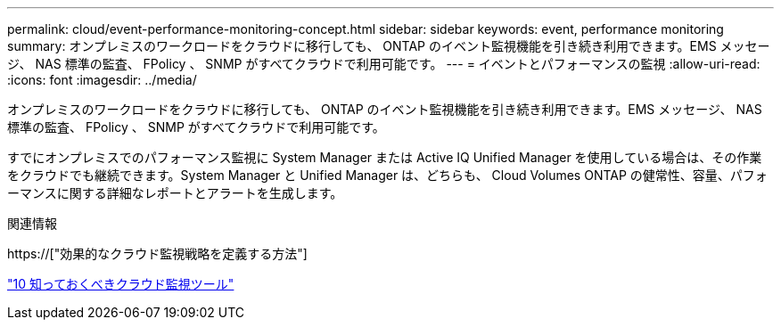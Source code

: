 ---
permalink: cloud/event-performance-monitoring-concept.html 
sidebar: sidebar 
keywords: event, performance monitoring 
summary: オンプレミスのワークロードをクラウドに移行しても、 ONTAP のイベント監視機能を引き続き利用できます。EMS メッセージ、 NAS 標準の監査、 FPolicy 、 SNMP がすべてクラウドで利用可能です。 
---
= イベントとパフォーマンスの監視
:allow-uri-read: 
:icons: font
:imagesdir: ../media/


[role="lead"]
オンプレミスのワークロードをクラウドに移行しても、 ONTAP のイベント監視機能を引き続き利用できます。EMS メッセージ、 NAS 標準の監査、 FPolicy 、 SNMP がすべてクラウドで利用可能です。

すでにオンプレミスでのパフォーマンス監視に System Manager または Active IQ Unified Manager を使用している場合は、その作業をクラウドでも継続できます。System Manager と Unified Manager は、どちらも、 Cloud Volumes ONTAP の健常性、容量、パフォーマンスに関する詳細なレポートとアラートを生成します。

.関連情報
https://["効果的なクラウド監視戦略を定義する方法"]

link:../data-protection/index.html["10 知っておくべきクラウド監視ツール"]
